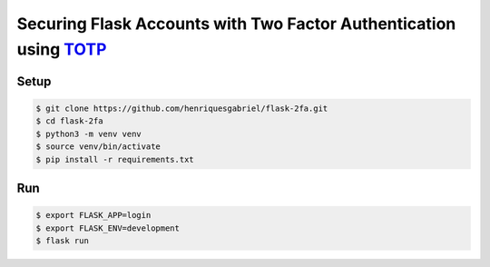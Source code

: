 Securing Flask Accounts with Two Factor Authentication using `TOTP`_
=====

Setup
----------

.. code-block:: text

    $ git clone https://github.com/henriquesgabriel/flask-2fa.git
    $ cd flask-2fa
    $ python3 -m venv venv
    $ source venv/bin/activate
    $ pip install -r requirements.txt

Run
----------

.. code-block:: text

    $ export FLASK_APP=login
    $ export FLASK_ENV=development
    $ flask run

.. _TOTP: https://en.wikipedia.org/wiki/Time-based_One-time_Password_algorithm
